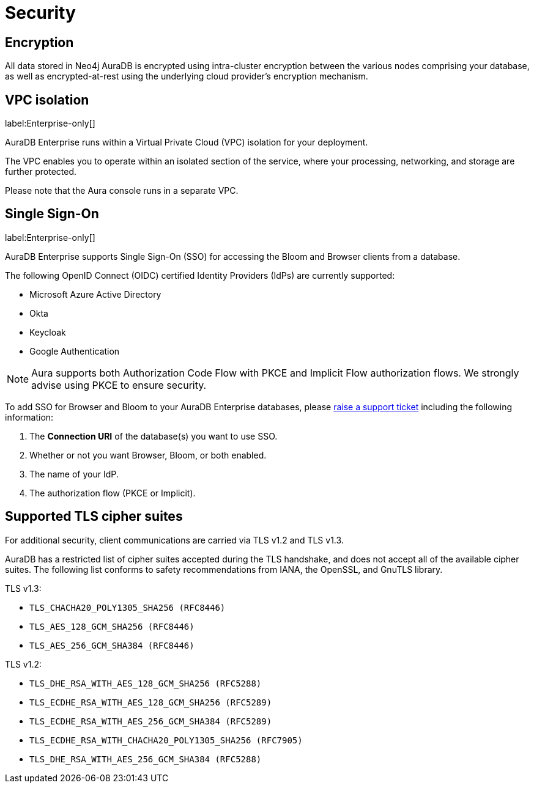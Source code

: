 [[aura-reference-security]]
= Security

== Encryption

All data stored in Neo4j AuraDB is encrypted using intra-cluster encryption between the various nodes comprising your database, as well as encrypted-at-rest using the underlying cloud provider's encryption mechanism.


== VPC isolation

label:Enterprise-only[]

AuraDB Enterprise runs within a Virtual Private Cloud (VPC) isolation for your deployment.

The VPC enables you to operate within an isolated section of the service, where your processing, networking, and storage are further protected.

Please note that the Aura console runs in a separate VPC.

== Single Sign-On

label:Enterprise-only[]

AuraDB Enterprise supports Single Sign-On (SSO) for accessing the Bloom and Browser clients from a database.

The following OpenID Connect (OIDC) certified Identity Providers (IdPs) are currently supported:

* Microsoft Azure Active Directory
* Okta
* Keycloak
* Google Authentication

[NOTE]
====
Aura supports both Authorization Code Flow with PKCE and Implicit Flow authorization flows.
We strongly advise using PKCE to ensure security. 
====

To add SSO for Browser and Bloom to your AuraDB Enterprise databases, please https://aura.support.neo4j.com/hc/en-us/requests/new[raise a support ticket] including the following information:

. The *Connection URI* of the database(s) you want to use SSO.
. Whether or not you want Browser, Bloom, or both enabled.
. The name of your IdP.
. The authorization flow (PKCE or Implicit).

== Supported TLS cipher suites

For additional security, client communications are carried via TLS v1.2 and TLS v1.3.

AuraDB has a restricted list of cipher suites accepted during the TLS handshake, and does not accept all of the available cipher suites.
The following list conforms to safety recommendations from IANA, the OpenSSL, and GnuTLS library.

TLS v1.3:

* `TLS_CHACHA20_POLY1305_SHA256 (RFC8446)`
* `TLS_AES_128_GCM_SHA256 (RFC8446)`
* `TLS_AES_256_GCM_SHA384 (RFC8446)`

TLS v1.2:

* `TLS_DHE_RSA_WITH_AES_128_GCM_SHA256 (RFC5288)`
* `TLS_ECDHE_RSA_WITH_AES_128_GCM_SHA256 (RFC5289)`
* `TLS_ECDHE_RSA_WITH_AES_256_GCM_SHA384 (RFC5289)`
* `TLS_ECDHE_RSA_WITH_CHACHA20_POLY1305_SHA256 (RFC7905)`
* `TLS_DHE_RSA_WITH_AES_256_GCM_SHA384 (RFC5288)`
